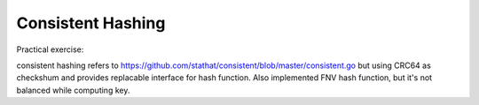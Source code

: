 Consistent Hashing
==================

Practical exercise:

consistent hashing refers to https://github.com/stathat/consistent/blob/master/consistent.go but using CRC64 as checkshum and provides replacable interface for hash function. Also implemented FNV hash function, but it's not balanced while computing key.
